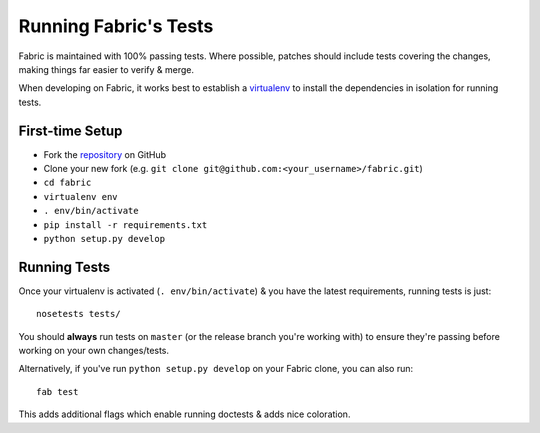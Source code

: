 ======================
Running Fabric's Tests
======================

Fabric is maintained with 100% passing tests. Where possible, patches should
include tests covering the changes, making things far easier to verify & merge.

When developing on Fabric, it works best to establish a `virtualenv`_ to install
the dependencies in isolation for running tests.

.. _`virtualenv`: https://virtualenv.pypa.io/en/latest/

.. _first-time-setup:

First-time Setup
================

* Fork the `repository`_ on GitHub
* Clone your new fork (e.g.
  ``git clone git@github.com:<your_username>/fabric.git``)
* ``cd fabric``
* ``virtualenv env``
* ``. env/bin/activate``
* ``pip install -r requirements.txt``
* ``python setup.py develop``

.. _`repository`: https://github.com/fabric/fabric

.. _running-tests:

Running Tests
=============

Once your virtualenv is activated (``. env/bin/activate``) & you have the latest
requirements, running tests is just::

    nosetests tests/

You should **always** run tests on ``master`` (or the release branch you're
working with) to ensure they're passing before working on your own
changes/tests.

Alternatively, if you've run ``python setup.py develop`` on your Fabric clone,
you can also run::

    fab test

This adds additional flags which enable running doctests & adds nice coloration.
